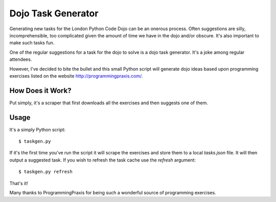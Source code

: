 Dojo Task Generator
===================

Generating new tasks for the London Python Code Dojo can be an onerous process.
Often suggestions are silly, incomprehensible, too complicated given the
amount of time we have in the dojo and/or obscure. It's also important to make
such tasks fun.

One of the regular suggestions for a task for the dojo to solve is a dojo
task generator. It's a joke among regular attendees.

However, I've decided to bite the bullet and this small Python script will
generate dojo ideas based upon programming exercises listed on the website
http://programmingpraxis.com/.

How Does it Work?
-----------------

Put simply, it's a scraper that first downloads all the exercises and then
suggests one of them.

Usage
-----

It's a simply Python script::

    $ taskgen.py

If it's the first time you've run the script it will scrape the exercises and
store them to a local `tasks.json` file. It will then output a suggested task.
If you wish to refresh the task cache use the `refresh` argument::

    $ taskgen.py refresh

That's it!

Many thanks to ProgrammingPraxis for being such a wonderful source of
programming exercises.
